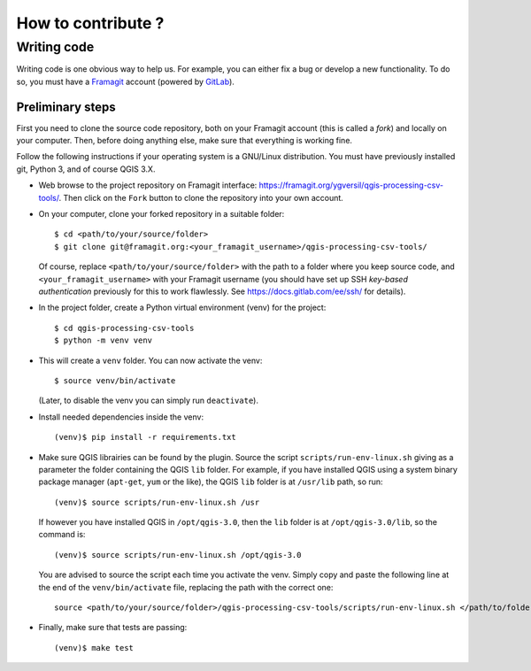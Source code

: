 ===================
How to contribute ?
===================

Writing code
============

Writing code is one obvious way to help us. For example, you can either fix a
bug or develop a new functionality. To do so, you must have a Framagit_
account (powered by GitLab_).

Preliminary steps
-----------------

First you need to clone the source code repository, both on your Framagit
account (this is called a *fork*) and locally on your computer. Then, before
doing anything else, make sure that everything is working fine.

Follow the following instructions if your operating system is a GNU/Linux
distribution.  You must have previously installed git, Python 3, and of course
QGIS 3.X.

* Web browse to the project repository on Framagit interface:
  https://framagit.org/ygversil/qgis-processing-csv-tools/. Then click on the
  ``Fork`` button to clone the repository into your own account.

* On your computer, clone your forked repository in a suitable folder::

    $ cd <path/to/your/source/folder>
    $ git clone git@framagit.org:<your_framagit_username>/qgis-processing-csv-tools/

  Of course, replace ``<path/to/your/source/folder>`` with the path to a folder
  where you keep source code, and ``<your_framagit_username>`` with your
  Framagit username (you should have set up SSH *key-based authentication*
  previously for this to work flawlessly. See https://docs.gitlab.com/ee/ssh/
  for details).

* In the project folder, create a Python virtual environment (venv) for the
  project::

    $ cd qgis-processing-csv-tools
    $ python -m venv venv

* This will create a ``venv`` folder. You can now activate the venv::

    $ source venv/bin/activate

  (Later, to disable the venv you can simply run ``deactivate``).

* Install needed dependencies inside the venv::

    (venv)$ pip install -r requirements.txt

* Make sure QGIS librairies can be found by the plugin. Source the script
  ``scripts/run-env-linux.sh`` giving as a parameter the folder containing the
  QGIS ``lib`` folder. For example, if you have installed QGIS using a system
  binary package manager (``apt-get``, ``yum`` or the like), the QGIS ``lib``
  folder is at ``/usr/lib`` path, so run::

    (venv)$ source scripts/run-env-linux.sh /usr

  If however you have installed QGIS in ``/opt/qgis-3.0``, then the ``lib``
  folder is at ``/opt/qgis-3.0/lib``, so the command is::

    (venv)$ source scripts/run-env-linux.sh /opt/qgis-3.0

  You are advised to source the script each time you activate the venv. Simply
  copy and paste the following line at the end of the ``venv/bin/activate``
  file, replacing the path with the correct one::

    source <path/to/your/source/folder>/qgis-processing-csv-tools/scripts/run-env-linux.sh </path/to/folder/containing/QGIS/lib>

* Finally, make sure that tests are passing::

    (venv)$ make test

.. _Framagit: https://framagit.org/

.. _GitLab: https://about.gitlab.com/
